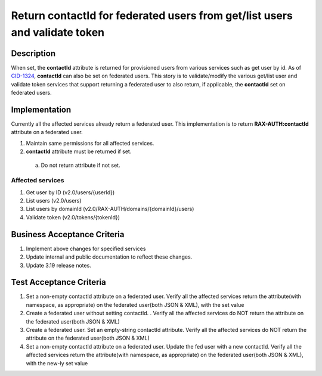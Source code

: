.. _CID-1324: https://jira.rax.io/browse/CID-1324

===========================================================================
Return contactId for federated users from get/list users and validate token
===========================================================================

Description
-----------
When set, the **contactId** attribute is returned for provisioned users from
various services such as get user by id. As of `CID-1324`_, **contactId** can also
be set on federated users. This story is to validate/modify the various get/list
user and validate token services that support returning a federated user to also
return, if applicable, the **contactId** set on federated users.

Implementation
--------------
Currently all the affected services already return a federated user.
This implementation is to return **RAX-AUTH:contactId** attribute on a
federated user.

1. Maintain same permissions for all affected services.
2. **contactId** attribute must be returned if set.
 a) Do not return attribute if not set.

Affected services
~~~~~~~~~~~~~~~~~
1. Get user by ID (v2.0/users/{userId})
2. List users (v2.0/users)
3. List users by domainId (v2.0/RAX-AUTH/domains/{domainId}/users)
4. Validate token (v2.0/tokens/{tokenId})

Business Acceptance Criteria
----------------------------
#. Implement above changes for specified services
#. Update internal and public documentation to reflect these changes.
#. Update 3.19 release notes.

Test Acceptance Criteria
------------------------
1. Set a non-empty contactId attribute on a federated user. Verify all the affected services return the attribute(with namespace, as appropriate) on the federated user(both JSON & XML), with the set value
2. Create a federated user without setting contactId. . Verify all the affected services do NOT return the attribute on the federated user(both JSON & XML)
3. Create a federated user. Set an empty-string contactId attribute. Verify all the affected services do NOT return the attribute on the federated user(both JSON & XML)
4. Set a non-empty contactId attribute on a federated user. Update the fed user with a new contactId. Verify all the affected services return the attribute(with namespace, as appropriate) on the federated user(both JSON & XML), with the new-ly set value
